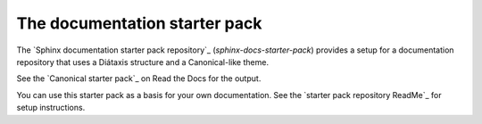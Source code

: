 .. _starter-pack:

The documentation starter pack
==============================

The `Sphinx documentation starter pack repository`_ (`sphinx-docs-starter-pack`) provides a setup for a documentation repository that uses a Diátaxis structure and a Canonical-like theme.

See the `Canonical starter pack`_ on Read the Docs for the output.

You can use this starter pack as a basis for your own documentation.
See the `starter pack repository ReadMe`_ for setup instructions.
